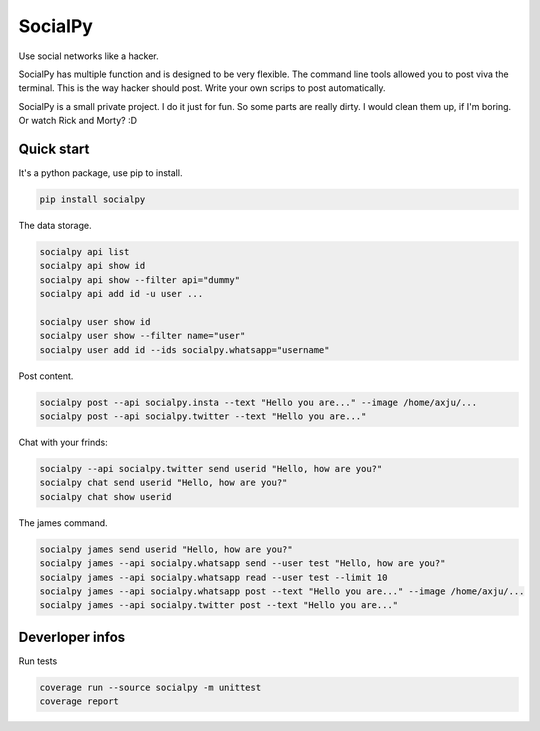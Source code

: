 SocialPy
========

Use social networks like a hacker.

SocialPy has multiple function and is designed to be very flexible. The
command line tools allowed you to post viva the terminal. This is the
way hacker should post. Write your own scrips to post automatically.

SocialPy is a small private project. I do it just for fun. So some parts
are really dirty. I would clean them up, if I'm boring. Or watch Rick
and Morty? :D

Quick start
-----------

It's a python package, use pip to install.

.. code:: bash

    pip install socialpy


The data storage.

.. code:: bash

    socialpy api list
    socialpy api show id
    socialpy api show --filter api="dummy"
    socialpy api add id -u user ...

    socialpy user show id
    socialpy user show --filter name="user"
    socialpy user add id --ids socialpy.whatsapp="username"


Post content.

.. code:: bash

    socialpy post --api socialpy.insta --text "Hello you are..." --image /home/axju/...
    socialpy post --api socialpy.twitter --text "Hello you are..."


Chat with your frinds:

.. code:: bash

    socialpy --api socialpy.twitter send userid "Hello, how are you?"
    socialpy chat send userid "Hello, how are you?"
    socialpy chat show userid





The james command.

.. code:: bash

    socialpy james send userid "Hello, how are you?"
    socialpy james --api socialpy.whatsapp send --user test "Hello, how are you?"
    socialpy james --api socialpy.whatsapp read --user test --limit 10
    socialpy james --api socialpy.whatsapp post --text "Hello you are..." --image /home/axju/...
    socialpy james --api socialpy.twitter post --text "Hello you are..."


Deverloper infos
----------------

Run tests

.. code:: bash

    coverage run --source socialpy -m unittest
    coverage report
